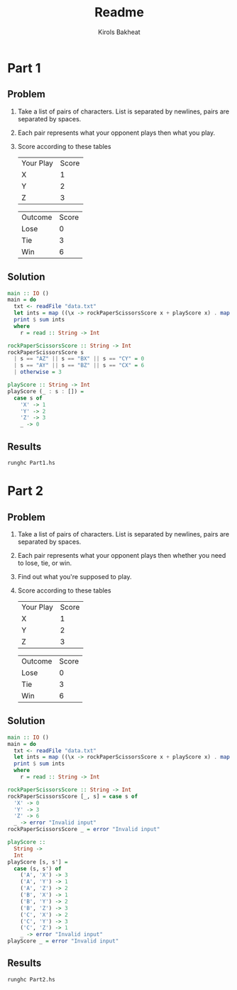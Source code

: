 #+title: Readme
#+author: Kirols Bakheat

* Part 1
** Problem
1. Take a list of pairs of characters. List is separated by newlines, pairs are separated by spaces.
2. Each pair represents what your opponent plays then what you play.
3. Score according to these tables
   | Your Play | Score |
   | X         |     1 |
   | Y         |     2 |
   | Z         |     3 |

   | Outcome | Score |
   | Lose    |     0 |
   | Tie     |     3 |
   | Win     |     6 |

** Solution
#+BEGIN_SRC haskell :tangle Part1.hs
main :: IO ()
main = do
  txt <- readFile "data.txt"
  let ints = map ((\x -> rockPaperScissorsScore x + playScore x) . map head . words) $ lines txt
  print $ sum ints
  where
    r = read :: String -> Int

rockPaperScissorsScore :: String -> Int
rockPaperScissorsScore s
  | s == "AZ" || s == "BX" || s == "CY" = 0
  | s == "AY" || s == "BZ" || s == "CX" = 6
  | otherwise = 3

playScore :: String -> Int
playScore (_ : s : []) =
  case s of
    'X' -> 1
    'Y' -> 2
    'Z' -> 3
    _ -> 0
#+END_SRC

** Results
#+begin_src shell
runghc Part1.hs
#+end_src

* Part 2
** Problem
1. Take a list of pairs of characters. List is separated by newlines, pairs are separated by spaces.
2. Each pair represents what your opponent plays then whether you need to lose, tie, or win.
3. Find out what you're supposed to play.
4. Score according to these tables
   | Your Play | Score |
   | X         |     1 |
   | Y         |     2 |
   | Z         |     3 |

   | Outcome | Score |
   | Lose    |     0 |
   | Tie     |     3 |
   | Win     |     6 |
** Solution
#+BEGIN_SRC haskell :tangle Part2.hs
main :: IO ()
main = do
  txt <- readFile "data.txt"
  let ints = map ((\x -> rockPaperScissorsScore x + playScore x) . map head . words) $ lines txt
  print $ sum ints
  where
    r = read :: String -> Int

rockPaperScissorsScore :: String -> Int
rockPaperScissorsScore [_, s] = case s of
  'X' -> 0
  'Y' -> 3
  'Z' -> 6
  _ -> error "Invalid input"
rockPaperScissorsScore _ = error "Invalid input"

playScore ::
  String ->
  Int
playScore [s, s'] =
  case (s, s') of
    ('A', 'X') -> 3
    ('A', 'Y') -> 1
    ('A', 'Z') -> 2
    ('B', 'X') -> 1
    ('B', 'Y') -> 2
    ('B', 'Z') -> 3
    ('C', 'X') -> 2
    ('C', 'Y') -> 3
    ('C', 'Z') -> 1
    _ -> error "Invalid input"
playScore _ = error "Invalid input"
#+END_SRC

** Results
#+BEGIN_SRC shell :async no
runghc Part2.hs
#+END_SRC
